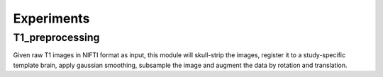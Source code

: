 Experiments
============

T1_preprocessing
----------------

Given raw T1 images in NIFTI format as input, this module will skull-strip the images, register it to a study-specific template brain,
apply gaussian smoothing, subsample the image and augment the data by rotation and translation.


